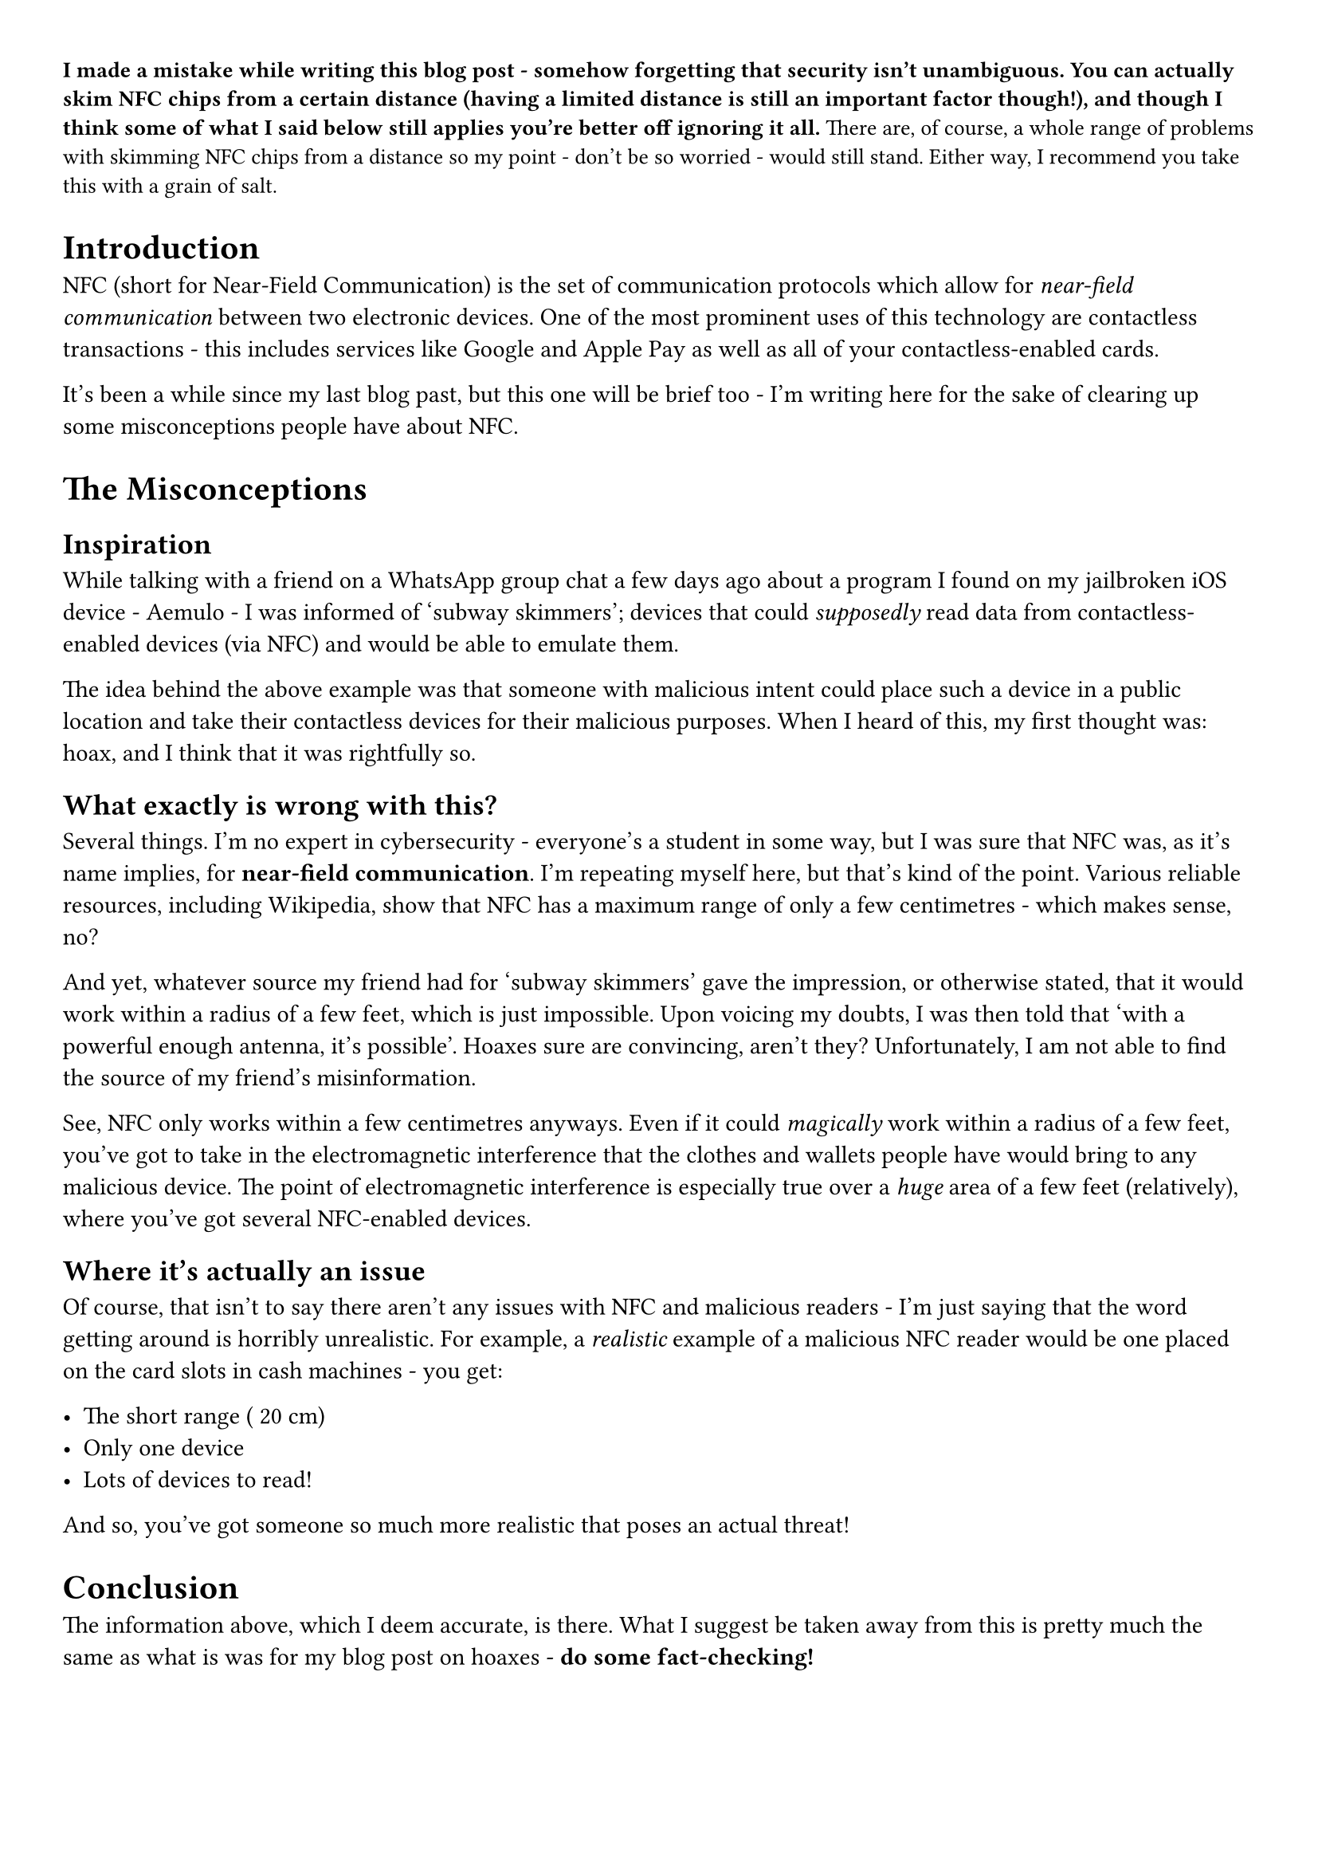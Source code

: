#set page(
  paper: "a4",
  margin: 1cm,
)

#align(left, text(10pt)[*I made a mistake while writing this blog
post - somehow forgetting that security isn’t unambiguous. You can
actually skim NFC chips from a certain distance \(having a limited
distance is still an important factor though!), and though I think some
of what I said below still applies you’re better off ignoring it all.*
There are, of course, a whole range of problems with skimming NFC chips
from a distance so my point - don’t be so worried - would still stand.
Either way, I recommend you take this with a grain of salt.
])

= Introduction
NFC \(short for Near-Field Communication) is the set of communication
protocols which allow for #emph[near-field communication] between two
electronic devices. One of the most prominent uses of this technology
are contactless transactions - this includes services like Google and
Apple Pay as well as all of your contactless-enabled cards.

It’s been a while since my last blog past, but this one will be brief
too - I’m writing here for the sake of clearing up some misconceptions
people have about NFC.

= The Misconceptions
== Inspiration
While talking with a friend on a WhatsApp group chat a few days ago
about a program I found on my jailbroken iOS device -
#link("https://github.com/Aemulo")[Aemulo] - I was informed of 'subway
skimmers'; devices that could #emph[supposedly] read data from
contactless-enabled devices \(via NFC) and would be able to emulate
them.

The idea behind the above example was that someone with malicious intent
could place such a device in a public location and take their
contactless devices for their malicious purposes. When I heard of this,
my first thought was:
#link("https://devraza.duckdns.org/blog/hoaxes-overview/")[hoax];, and I
think that it was rightfully so.

== What exactly is wrong with this?
<what-exactly-is-wrong-with-this>
Several things. I’m no expert in cybersecurity - everyone’s a student in
some way, but I was sure that NFC was, as it’s name implies, for
#strong[near-field communication];. I’m repeating myself here, but
that’s kind of the point. Various reliable resources, including
Wikipedia, show that NFC has a maximum range of only a few centimetres -
which makes sense, no?

And yet, whatever source my friend had for 'subway skimmers' gave the
impression, or otherwise stated, that it would work within a radius of a
few feet, which is just impossible. Upon voicing my doubts, I was then
told that 'with a powerful enough antenna, it’s possible'. Hoaxes sure
are convincing, aren’t they? Unfortunately, I am not able to find the
source of my friend’s misinformation.

See, NFC only works within a few centimetres anyways. Even if it could
#emph[magically] work within a radius of a few feet, you’ve got to take
in the electromagnetic interference that the clothes and wallets people
have would bring to any malicious device. The point of electromagnetic
interference is especially true over a #emph[huge] area of a few feet
\(relatively), where you’ve got several NFC-enabled devices.

== Where it’s actually an issue
Of course, that isn’t to say there aren’t any issues with NFC and
malicious readers - I’m just saying that the word getting around is
horribly unrealistic. For example, a #emph[realistic] example of a
malicious NFC reader would be one placed on the card slots in cash
machines - you get:

- The short range (~20 cm)
- Only one device
- Lots of devices to read!

And so, you’ve got someone so much more realistic that poses an actual
threat!

= Conclusion
<conclusion>
The information above, which I deem accurate, is there. What I suggest
be taken away from this is pretty much the same as what is was for
#link("https://devraza.duckdns.org/blog/hoaxes-overview/")[my blog post on hoaxes] - #strong[do some fact-checking!]
